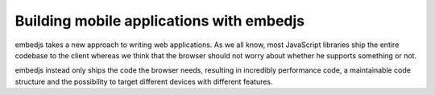 Building mobile applications with embedjs
=========================================

embedjs takes a new approach to writing web applications. As we all know, most 
JavaScript libraries ship the entire codebase to the client whereas we think that the browser should
not worry about whether he supports something or not.

embedjs instead only ships the code the browser needs, resulting in incredibly performance code,
a maintainable code structure and the possibility to target different devices with different features. 
